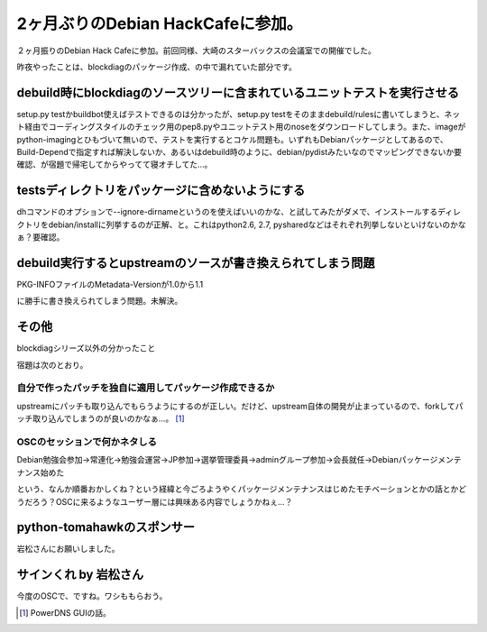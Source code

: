2ヶ月ぶりのDebian HackCafeに参加。
==================================

２ヶ月振りのDebian Hack Cafeに参加。前回同様、大崎のスターバックスの会議室での開催でした。



昨夜やったことは、blockdiagのパッケージ作成、の中で漏れていた部分です。




debuild時にblockdiagのソースツリーに含まれているユニットテストを実行させる
--------------------------------------------------------------------------




setup.py testかbuildbot使えばテストできるのは分かったが、setup.py testをそのままdebuild/rulesに書いてしまうと、ネット経由でコーディングスタイルのチェック用のpep8.pyやユニットテスト用のnoseをダウンロードしてしまう。また、imageがpython-imagingとひもづいて無いので、テストを実行するとコケル問題も。いずれもDebianパッケージとしてあるので、Build-Dependで指定すれば解決しないか、あるいはdebuild時のように、debian/pydistみたいなのでマッピングできないか要確認、が宿題で帰宅してからやってて寝オチしてた…。




testsディレクトリをパッケージに含めないようにする
-------------------------------------------------




dhコマンドのオプションで--ignore-dirnameというのを使えばいいのかな、と試してみたがダメで、インストールするディレクトリをdebian/installに列挙するのが正解、と。これはpython2.6, 2.7, pysharedなどはそれぞれ列挙しないといけないのかなぁ？要確認。




debuild実行するとupstreamのソースが書き換えられてしまう問題
-----------------------------------------------------------




PKG-INFOファイルのMetadata-Versionが1.0から1.1

に勝手に書き換えられてしまう問題。未解決。






その他
------


blockdiagシリーズ以外の分かったこと

宿題は次のとおり。




自分で作ったパッチを独自に適用してパッケージ作成できるか
^^^^^^^^^^^^^^^^^^^^^^^^^^^^^^^^^^^^^^^^^^^^^^^^^^^^^^^^




upstreamにパッチも取り込んでもらうようにするのが正しい。だけど、upstream自体の開発が止まっているので、forkしてパッチ取り込んでしまうのが良いのかなぁ…。 [#]_ 




OSCのセッションで何かネタしる
^^^^^^^^^^^^^^^^^^^^^^^^^^^^^




Debian勉強会参加→常連化→勉強会運営→JP参加→選挙管理委員→adminグループ参加→会長就任→Debianパッケージメンテナンス始めた

という、なんか順番おかしくね？という経緯と今ごろようやくパッケージメンテナンスはじめたモチベーションとかの話とかどうだろう？OSCに来るようなユーザー層には興味ある内容でしょうかねぇ…？




python-tomahawkのスポンサー
---------------------------




岩松さんにお願いしました。




サインくれ by 岩松さん
----------------------




今度のOSCで、ですね。ワシももらおう。




.. [#] PowerDNS GUIの話。


.. author:: default
.. categories:: Debian
.. tags::
.. comments::
